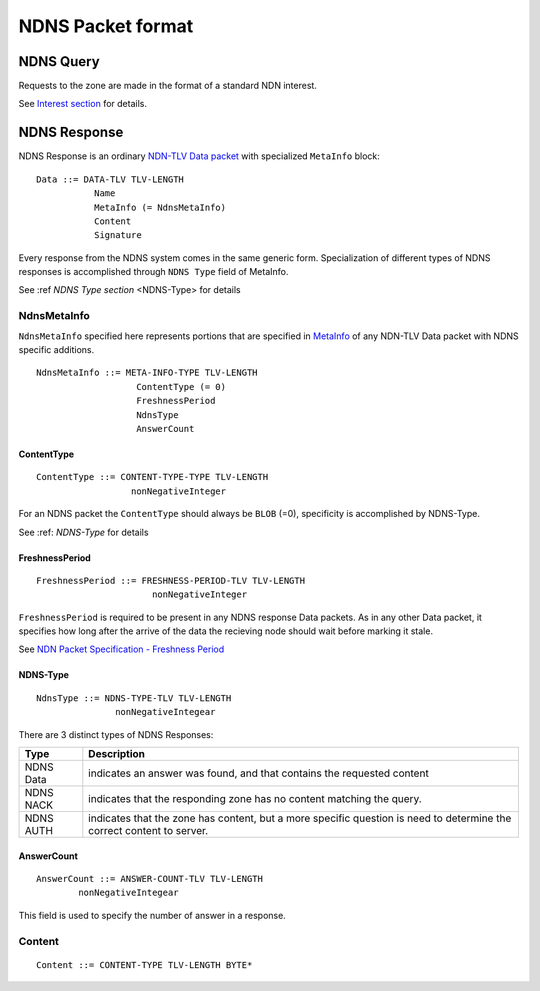 .. _packetFormat:

NDNS Packet format
==================

NDNS Query
----------

Requests to the zone are made in the format of a standard NDN interest.

See `Interest section <http://named-data.net/doc/ndn-tlv/interest.html>`_ for details.


NDNS Response
-------------

NDNS Response is an ordinary `NDN-TLV Data packet <http://named-data.net/doc/ndn-tlv/data.html>`_
with specialized ``MetaInfo`` block:

::

    Data ::= DATA-TLV TLV-LENGTH
               Name
               MetaInfo (= NdnsMetaInfo)
               Content
               Signature

Every response from the NDNS system comes in the same generic form.
Specialization of different types of NDNS responses is accomplished through
``NDNS Type`` field of MetaInfo.

See :ref `NDNS Type section` <NDNS-Type> for details


NdnsMetaInfo
~~~~~~~~~~~~

``NdnsMetaInfo`` specified here represents portions that are specified in `MetaInfo
<http://named-data.net/doc/ndn-tlv/data.html#metainfo>`_ of any NDN-TLV Data packet with
NDNS specific additions.

::

    NdnsMetaInfo ::= META-INFO-TYPE TLV-LENGTH
                       ContentType (= 0)
                       FreshnessPeriod
                       NdnsType
                       AnswerCount


ContentType
+++++++++++

::

        ContentType ::= CONTENT-TYPE-TYPE TLV-LENGTH
                          nonNegativeInteger

For an NDNS packet the ``ContentType`` should always be ``BLOB`` (=0), specificity is accomplished
by NDNS-Type.

See :ref: `NDNS-Type` for details


FreshnessPeriod
+++++++++++++++

::

        FreshnessPeriod ::= FRESHNESS-PERIOD-TLV TLV-LENGTH
                              nonNegativeInteger


``FreshnessPeriod`` is required to be present in any NDNS response Data packets.  As in
any other Data packet, it specifies how long after the arrive of the data the recieving
node should wait before marking it stale.

See `NDN Packet Specification - Freshness Period <http://named-data.net/doc/ndn-tlv/data.html#freshnessperiod>`_


.. _NDNS-Type:

NDNS-Type
+++++++++

::

        NdnsType ::= NDNS-TYPE-TLV TLV-LENGTH
                       nonNegativeIntegear

There are 3 distinct types of NDNS Responses:

+-----------+------------------------------------------------------------------+
|    Type   | Description                                                      |
+===========+==================================================================+
| NDNS Data | indicates an answer was found, and that contains the requested   |
|           | content                                                          |
+-----------+------------------------------------------------------------------+
| NDNS NACK | indicates that the responding zone has no content matching the   |
|           | query.                                                           |
+-----------+------------------------------------------------------------------+
| NDNS AUTH | indicates that the zone has content, but a more specific         |
|           | question is need to determine the correct content to server.     |
+-----------+------------------------------------------------------------------+

.. _AnswerCount:

AnswerCount
+++++++++++

::

            AnswerCount ::= ANSWER-COUNT-TLV TLV-LENGTH
                    nonNegativeIntegear

This field is used to specify the number of answer in a response.


Content
~~~~~~~

::

            Content ::= CONTENT-TYPE TLV-LENGTH BYTE*
